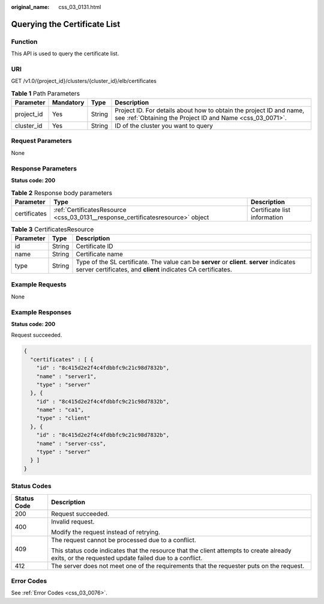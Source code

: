 :original_name: css_03_0131.html

.. _css_03_0131:

Querying the Certificate List
=============================

Function
--------

This API is used to query the certificate list.

URI
---

GET /v1.0/{project_id}/clusters/{cluster_id}/elb/certificates

.. table:: **Table 1** Path Parameters

   +------------+-----------+--------+----------------------------------------------------------------------------------------------------------------------------------+
   | Parameter  | Mandatory | Type   | Description                                                                                                                      |
   +============+===========+========+==================================================================================================================================+
   | project_id | Yes       | String | Project ID. For details about how to obtain the project ID and name, see :ref:`Obtaining the Project ID and Name <css_03_0071>`. |
   +------------+-----------+--------+----------------------------------------------------------------------------------------------------------------------------------+
   | cluster_id | Yes       | String | ID of the cluster you want to query                                                                                              |
   +------------+-----------+--------+----------------------------------------------------------------------------------------------------------------------------------+

Request Parameters
------------------

None

Response Parameters
-------------------

**Status code: 200**

.. table:: **Table 2** Response body parameters

   +--------------+---------------------------------------------------------------------------------+------------------------------+
   | Parameter    | Type                                                                            | Description                  |
   +==============+=================================================================================+==============================+
   | certificates | :ref:`CertificatesResource <css_03_0131__response_certificatesresource>` object | Certificate list information |
   +--------------+---------------------------------------------------------------------------------+------------------------------+

.. _css_03_0131__response_certificatesresource:

.. table:: **Table 3** CertificatesResource

   +-----------+--------+------------------------------------------------------------------------------------------------------------------------------------------------------------+
   | Parameter | Type   | Description                                                                                                                                                |
   +===========+========+============================================================================================================================================================+
   | id        | String | Certificate ID                                                                                                                                             |
   +-----------+--------+------------------------------------------------------------------------------------------------------------------------------------------------------------+
   | name      | String | Certificate name                                                                                                                                           |
   +-----------+--------+------------------------------------------------------------------------------------------------------------------------------------------------------------+
   | type      | String | Type of the SL certificate. The value can be **server** or **client**. **server** indicates server certificates, and **client** indicates CA certificates. |
   +-----------+--------+------------------------------------------------------------------------------------------------------------------------------------------------------------+

Example Requests
----------------

None

Example Responses
-----------------

**Status code: 200**

Request succeeded.

.. code-block::

   {
     "certificates" : [ {
       "id" : "8c415d2e2f4c4fdbbfc9c21c98d7832b",
       "name" : "server1",
       "type" : "server"
     }, {
       "id" : "8c415d2e2f4c4fdbbfc9c21c98d7832b",
       "name" : "ca1",
       "type" : "client"
     }, {
       "id" : "8c415d2e2f4c4fdbbfc9c21c98d7832b",
       "name" : "server-css",
       "type" : "server"
     } ]
   }

Status Codes
------------

+-----------------------------------+--------------------------------------------------------------------------------------------------------------------------------------------------+
| Status Code                       | Description                                                                                                                                      |
+===================================+==================================================================================================================================================+
| 200                               | Request succeeded.                                                                                                                               |
+-----------------------------------+--------------------------------------------------------------------------------------------------------------------------------------------------+
| 400                               | Invalid request.                                                                                                                                 |
|                                   |                                                                                                                                                  |
|                                   | Modify the request instead of retrying.                                                                                                          |
+-----------------------------------+--------------------------------------------------------------------------------------------------------------------------------------------------+
| 409                               | The request cannot be processed due to a conflict.                                                                                               |
|                                   |                                                                                                                                                  |
|                                   | This status code indicates that the resource that the client attempts to create already exits, or the requested update failed due to a conflict. |
+-----------------------------------+--------------------------------------------------------------------------------------------------------------------------------------------------+
| 412                               | The server does not meet one of the requirements that the requester puts on the request.                                                         |
+-----------------------------------+--------------------------------------------------------------------------------------------------------------------------------------------------+

Error Codes
-----------

See :ref:`Error Codes <css_03_0076>`.
